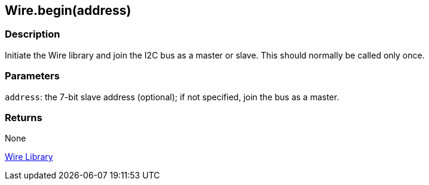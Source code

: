 ## Wire.begin(address)


### Description

Initiate the Wire library and join the I2C
bus as a master or slave. This should normally be called only once.

### Parameters

`address`: the 7-bit slave address (optional); if not specified, join the
bus as a master.

### Returns

None

link:../../wire[Wire Library]
